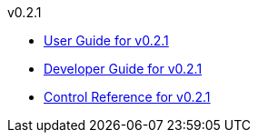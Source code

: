 
.v0.2.1
* link:docs/v0.2.1/userguide.html[User Guide for v0.2.1]
* link:docs/v0.2.1/developerguide.html[Developer Guide for v0.2.1]
* link:docs/v0.2.1/control-reference.html[Control Reference for v0.2.1]
